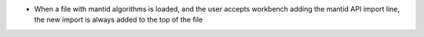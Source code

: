 - When a file with mantid algorithms is loaded, and the user accepts workbench adding the mantid API import line,
  the new import is always added to the top of the file